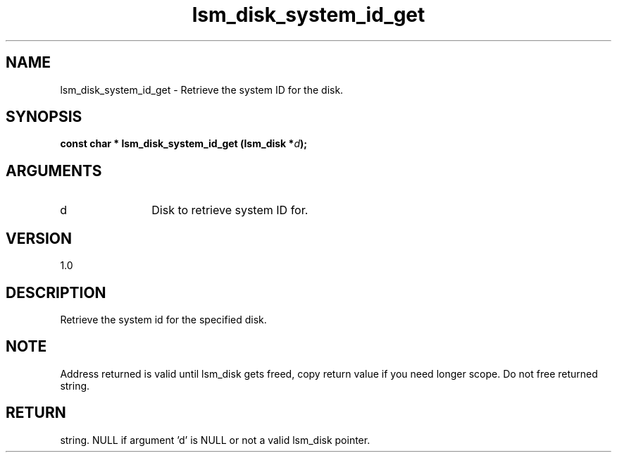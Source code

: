 .TH "lsm_disk_system_id_get" 3 "lsm_disk_system_id_get" "May 2018" "Libstoragemgmt C API Manual" 
.SH NAME
lsm_disk_system_id_get \- Retrieve the system ID for the disk.
.SH SYNOPSIS
.B "const char  *" lsm_disk_system_id_get
.BI "(lsm_disk *" d ");"
.SH ARGUMENTS
.IP "d" 12
Disk to retrieve system ID for.
.SH "VERSION"
1.0
.SH "DESCRIPTION"
Retrieve the system id for the specified disk.
.SH "NOTE"
Address returned is valid until lsm_disk gets freed, copy return
value if you need longer scope. Do not free returned string.
.SH "RETURN"
string. NULL if argument 'd' is NULL or not a valid lsm_disk pointer.
